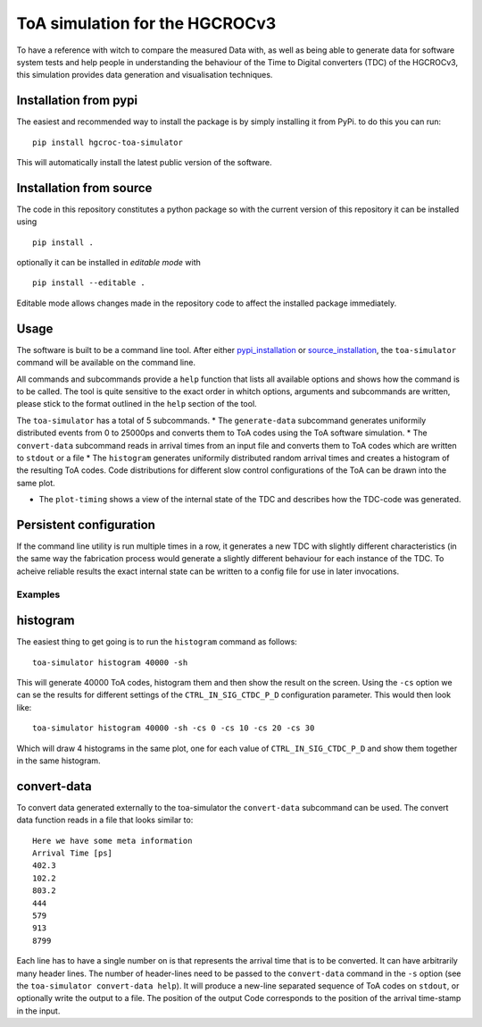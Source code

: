 ===============================
ToA simulation for the HGCROCv3
===============================

To have a reference with witch to compare the measured Data with, as well as being able to generate data
for software system tests and help people in understanding the behaviour of the Time to Digital converters
(TDC) of the HGCROCv3, this simulation provides data generation and visualisation techniques.

Installation from pypi
----------------------
.. _pypi_installation:

The easiest and recommended way to install the package is by simply installing it from PyPi. to do this
you can run:

::

        pip install hgcroc-toa-simulator

This will automatically install the latest public version of the software.


Installation from source
------------------------
.. _source_installation:

The code in this repository constitutes a python package so with the current version of this repository
it can be installed using

::

        pip install .

optionally it can be installed in *editable mode* with

::

        pip install --editable .

Editable mode allows changes made in the repository code to affect the installed package immediately.

Usage
-----
The software is built to be a command line tool. After either pypi_installation_ or source_installation_, the ``toa-simulator`` command will
be available on the command line.

All commands and subcommands provide a ``help`` function that lists all available options and shows how
the command is to be called. The tool is quite sensitive to the exact order in whitch options, arguments
and subcommands are written, please stick to the format outlined in the ``help`` section of the tool.

The ``toa-simulator`` has a total of 5 subcommands.
* The ``generate-data`` subcommand generates uniformily distributed events from 0 to 25000ps and converts them to ToA codes using the ToA software simulation.
* The ``convert-data`` subcommand reads in arrival times from an input file and converts them to ToA codes which are written to ``stdout`` or a file
* The ``histogram`` generates uniformily distributed random arrival times and creates a histogram of the resulting ToA codes. Code distributions for different 
slow control configurations of the ToA can be drawn into the same plot.

* The ``plot-timing`` shows a view of the internal state of the TDC and describes how the TDC-code was generated.

Persistent configuration
------------------------
If the command line utility is run multiple times in a row, it generates a new TDC with slightly different
characteristics (in the same way the fabrication process would generate a slightly different behaviour for
each instance of the TDC. To acheive reliable results the exact internal state can be written to a config
file for use in later invocations.


Examples
========

histogram
---------
The easiest thing to get going is to run the ``histogram`` command as follows:

::

        toa-simulator histogram 40000 -sh

This will generate 40000 ToA codes, histogram them and then show the result on the screen. Using the ``-cs`` option we can se the results for different settings
of the ``CTRL_IN_SIG_CTDC_P_D`` configuration parameter. This would then look like:

::

        toa-simulator histogram 40000 -sh -cs 0 -cs 10 -cs 20 -cs 30

Which will draw 4 histograms in the same plot, one for each value of ``CTRL_IN_SIG_CTDC_P_D`` and show them together in the same histogram.

convert-data
------------
To convert data generated externally to the toa-simulator the ``convert-data`` subcommand can be used. The convert data function reads in a file
that looks similar to:

::

        Here we have some meta information
        Arrival Time [ps]
        402.3
        102.2
        803.2
        444
        579
        913
        8799

Each line has to have a single number on is that represents the arrival time that is to be converted. It can have arbitrarily many header lines.
The number of header-lines need to be passed to the ``convert-data`` command in the ``-s`` option (see the ``toa-simulator convert-data help``).
It will produce a new-line separated sequence of ToA codes on ``stdout``, or optionally write the output to a file. The position of the output Code
corresponds to the position of the arrival time-stamp in the input.

